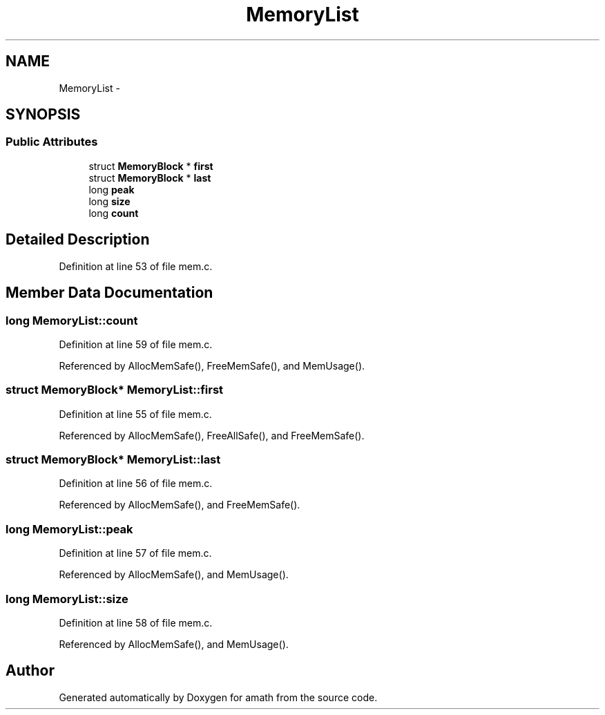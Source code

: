 .TH "MemoryList" 3 "Sat Jan 21 2017" "Version 1.6.1" "amath" \" -*- nroff -*-
.ad l
.nh
.SH NAME
MemoryList \- 
.SH SYNOPSIS
.br
.PP
.SS "Public Attributes"

.in +1c
.ti -1c
.RI "struct \fBMemoryBlock\fP * \fBfirst\fP"
.br
.ti -1c
.RI "struct \fBMemoryBlock\fP * \fBlast\fP"
.br
.ti -1c
.RI "long \fBpeak\fP"
.br
.ti -1c
.RI "long \fBsize\fP"
.br
.ti -1c
.RI "long \fBcount\fP"
.br
.in -1c
.SH "Detailed Description"
.PP 
Definition at line 53 of file mem\&.c\&.
.SH "Member Data Documentation"
.PP 
.SS "long MemoryList::count"

.PP
Definition at line 59 of file mem\&.c\&.
.PP
Referenced by AllocMemSafe(), FreeMemSafe(), and MemUsage()\&.
.SS "struct \fBMemoryBlock\fP* MemoryList::first"

.PP
Definition at line 55 of file mem\&.c\&.
.PP
Referenced by AllocMemSafe(), FreeAllSafe(), and FreeMemSafe()\&.
.SS "struct \fBMemoryBlock\fP* MemoryList::last"

.PP
Definition at line 56 of file mem\&.c\&.
.PP
Referenced by AllocMemSafe(), and FreeMemSafe()\&.
.SS "long MemoryList::peak"

.PP
Definition at line 57 of file mem\&.c\&.
.PP
Referenced by AllocMemSafe(), and MemUsage()\&.
.SS "long MemoryList::size"

.PP
Definition at line 58 of file mem\&.c\&.
.PP
Referenced by AllocMemSafe(), and MemUsage()\&.

.SH "Author"
.PP 
Generated automatically by Doxygen for amath from the source code\&.
